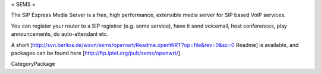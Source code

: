 = SEMS =

The SIP Express Media Server is a free, high performance, extensible media server for SIP based VoIP services.

You can register your router to a SIP registrar (e.g. some service), have it send voicemail, host conferences, play announcements,
do auto-attendant etc.

A short [http://svn.berlios.de/wsvn/sems/openwrt/Readme.openWRT?op=file&rev=0&sc=0 Readme] is available, and packages can be found 
here [http://ftp.iptel.org/pub/sems/openwrt/]. 

CategoryPackage
